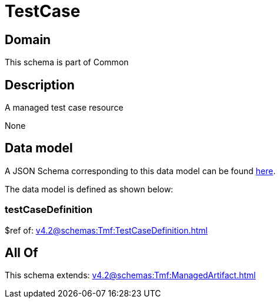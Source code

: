 = TestCase

[#domain]
== Domain

This schema is part of Common

[#description]
== Description

A managed test case resource

None

[#data_model]
== Data model

A JSON Schema corresponding to this data model can be found https://tmforum.org[here].

The data model is defined as shown below:


=== testCaseDefinition
$ref of: xref:v4.2@schemas:Tmf:TestCaseDefinition.adoc[]


[#all_of]
== All Of

This schema extends: xref:v4.2@schemas:Tmf:ManagedArtifact.adoc[]
